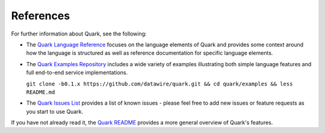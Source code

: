 References
==========

For further information about Quark, see the following:

* The `Quark Language Reference <http://datawire.github.io/quark/language-reference/index.html>`_ focuses on the language elements of Quark and provides some context around how the language is structured as well as reference documentation for specific language elements.

* The `Quark Examples Repository <https://github.com/datawire/quark/tree/0.1.x/examples>`_ includes a wide variety of examples illustrating both simple language features and full end-to-end service implementations.

  ``git clone -b0.1.x https://github.com/datawire/quark.git && cd quark/examples && less README.md``

* The `Quark Issues List <https://github.com/datawire/quark/issues>`_ provides a list of known issues - please feel free to add new issues or feature requests as you start to use Quark.

If you have not already read it, the `Quark README <https://github.com/datawire/quark/blob/0.1.x/README.md>`_ provides a more general overview of Quark's features.
